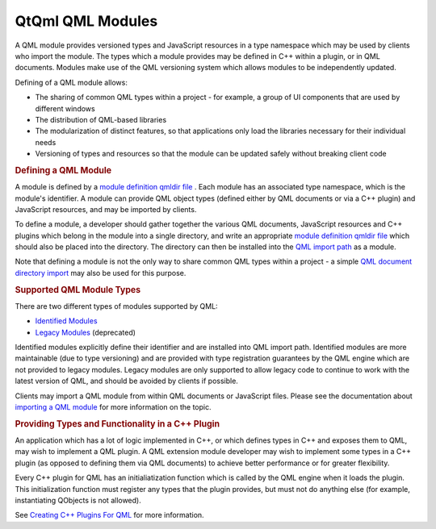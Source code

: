 .. _sdk_qtqml_qml_modules:
QtQml QML Modules
=================



A QML module provides versioned types and JavaScript resources in a type
namespace which may be used by clients who import the module. The types
which a module provides may be defined in C++ within a plugin, or in QML
documents. Modules make use of the QML versioning system which allows
modules to be independently updated.

Defining of a QML module allows:

-  The sharing of common QML types within a project - for example, a
   group of UI components that are used by different windows
-  The distribution of QML-based libraries
-  The modularization of distinct features, so that applications only
   load the libraries necessary for their individual needs
-  Versioning of types and resources so that the module can be updated
   safely without breaking client code

.. rubric:: Defining a QML Module
   :name: defining-a-qml-module

A module is defined by a `module definition qmldir
file </sdk/apps/qml/QtQml/qtqml-modules-qmldir/>`_ . Each module has an
associated type namespace, which is the module's identifier. A module
can provide QML object types (defined either by QML documents or via a
C++ plugin) and JavaScript resources, and may be imported by clients.

To define a module, a developer should gather together the various QML
documents, JavaScript resources and C++ plugins which belong in the
module into a single directory, and write an appropriate `module
definition qmldir file </sdk/apps/qml/QtQml/qtqml-modules-qmldir/>`_ 
which should also be placed into the directory. The directory can then
be installed into the `QML import
path </sdk/apps/qml/QtQml/qtqml-syntax-imports/#qml-import-path>`_  as a
module.

Note that defining a module is not the only way to share common QML
types within a project - a simple `QML document directory
import </sdk/apps/qml/QtQml/qtqml-syntax-directoryimports/>`_  may also
be used for this purpose.

.. rubric:: Supported QML Module Types
   :name: supported-qml-module-types

There are two different types of modules supported by QML:

-  `Identified
   Modules </sdk/apps/qml/QtQml/qtqml-modules-identifiedmodules/>`_ 
-  `Legacy Modules </sdk/apps/qml/QtQml/qtqml-modules-legacymodules/>`_ 
   (deprecated)

Identified modules explicitly define their identifier and are installed
into QML import path. Identified modules are more maintainable (due to
type versioning) and are provided with type registration guarantees by
the QML engine which are not provided to legacy modules. Legacy modules
are only supported to allow legacy code to continue to work with the
latest version of QML, and should be avoided by clients if possible.

Clients may import a QML module from within QML documents or JavaScript
files. Please see the documentation about `importing a QML
module </sdk/apps/qml/QtQml/qtqml-syntax-imports/#module-namespace-imports>`_ 
for more information on the topic.

.. rubric:: Providing Types and Functionality in a C++ Plugin
   :name: providing-types-and-functionality-in-a-c-plugin

An application which has a lot of logic implemented in C++, or which
defines types in C++ and exposes them to QML, may wish to implement a
QML plugin. A QML extension module developer may wish to implement some
types in a C++ plugin (as opposed to defining them via QML documents) to
achieve better performance or for greater flexibility.

Every C++ plugin for QML has an initialiatization function which is
called by the QML engine when it loads the plugin. This initialization
function must register any types that the plugin provides, but must not
do anything else (for example, instantiating QObjects is not allowed).

See `Creating C++ Plugins For
QML </sdk/apps/qml/QtQml/qtqml-modules-cppplugins/>`_  for more
information.


